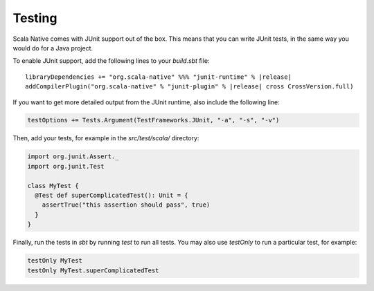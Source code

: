 .. _testing:

Testing
=======

Scala Native comes with JUnit support out of the box.
This means that you can write JUnit tests, in the same way
you would do for a Java project.

To enable JUnit support, add the following lines to your `build.sbt` file:

.. Note: Using parsed-literal here instead of code-block:: scala
..       allows this file to reference the Single Point of Truth in
..       docs/config.py for the Scala Version. That is a big reduction
..       in the likelihood of version skew.
..       A user can "cut & paste" from the output but the SN Release Manager
..       need not change this source.
..
..       parsed-literal does not allow scala highlighting, so there is a
..       slight visual change in the output. Can you even detect it?

.. parsed-literal::

    libraryDependencies += "org.scala-native" %%% "junit-runtime" % |release|
    addCompilerPlugin("org.scala-native" % "junit-plugin" % |release| cross CrossVersion.full)

If you want to get more detailed output from the JUnit runtime, also include the following line:

.. code-block:: scala

    testOptions += Tests.Argument(TestFrameworks.JUnit, "-a", "-s", "-v")

Then, add your tests, for example in the `src/test/scala/` directory:

.. code-block:: scala

    import org.junit.Assert._
    import org.junit.Test

    class MyTest {
      @Test def superComplicatedTest(): Unit = {
        assertTrue("this assertion should pass", true)
      }
    }

Finally, run the tests in `sbt` by running `test` to run all tests.
You may also use `testOnly` to run a particular test, for example:

.. code-block:: shell

    testOnly MyTest
    testOnly MyTest.superComplicatedTest
